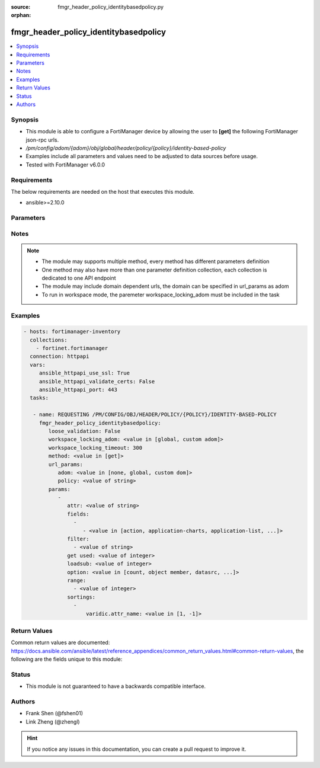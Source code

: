 :source: fmgr_header_policy_identitybasedpolicy.py

:orphan:

.. _fmgr_header_policy_identitybasedpolicy:

fmgr_header_policy_identitybasedpolicy
++++++++++++++++++++++++++++++++++++++

.. versionadded:: 2.10

.. contents::
   :local:
   :depth: 1


Synopsis
--------

- This module is able to configure a FortiManager device by allowing the user to **[get]** the following FortiManager json-rpc urls.
- `/pm/config/adom/{adom}/obj/global/header/policy/{policy}/identity-based-policy`
- Examples include all parameters and values need to be adjusted to data sources before usage.
- Tested with FortiManager v6.0.0


Requirements
------------
The below requirements are needed on the host that executes this module.

- ansible>=2.10.0



Parameters
----------

.. raw:: html

 <ul>
 <li><span class="li-head">loose_validation</span> - Do parameter validation in a loose way <span class="li-normal">type: bool</span> <span class="li-required">required: false</span> <span class="li-normal">default: false</span>  </li>
 <li><span class="li-head">workspace_locking_adom</span> - Acquire the workspace lock if FortiManager is running in workspace mode <span class="li-normal">type: str</span> <span class="li-required">required: false</span> <span class="li-normal"> choices: global, custom dom</span> </li>
 <li><span class="li-head">workspace_locking_timeout</span> - The maximum time in seconds to wait for other users to release workspace lock <span class="li-normal">type: integer</span> <span class="li-required">required: false</span>  <span class="li-normal">default: 300</span> </li>
 <li><span class="li-head">url_params</span> - parameters in url path <span class="li-normal">type: dict</span> <span class="li-required">required: true</span></li>
 <ul class="ul-self">
 <li><span class="li-head">adom</span> - the domain prefix <span class="li-normal">type: str</span> <span class="li-normal"> choices: none, global, custom dom</span></li>
 <li><span class="li-head">policy</span> - the object name <span class="li-normal">type: str</span> </li>
 </ul>
 <li><span class="li-head">parameters for method: [get]</span> - </li>
 <ul class="ul-self">
 <li><span class="li-head">attr</span> - The name of the attribute to retrieve its datasource. <span class="li-normal">type: str</span> </li>
 <li><span class="li-head">fields</span> - No description for the parameter <span class="li-normal">type: array</span> <ul class="ul-self">
 <li><span class="li-head">{no-name}</span> - No description for the parameter <span class="li-normal">type: array</span> <ul class="ul-self">
 <li><span class="li-head">{no-name}</span> - No description for the parameter <span class="li-normal">type: str</span>  <span class="li-normal">choices: [action, application-charts, application-list, av-profile, capture-packet, deep-inspection-options, devices, dlp-sensor, dstaddr, dstaddr-negate, endpoint-compliance, groups, icap-profile, id, ips-sensor, logtraffic, logtraffic-app, logtraffic-start, mms-profile, per-ip-shaper, profile-group, profile-protocol-options, profile-type, replacemsg-group, schedule, send-deny-packet, service, service-negate, spamfilter-profile, sslvpn-portal, sslvpn-realm, traffic-shaper, traffic-shaper-reverse, users, utm-status, voip-profile, webfilter-profile]</span> </li>
 </ul>
 </ul>
 <li><span class="li-head">filter</span> - No description for the parameter <span class="li-normal">type: array</span> <ul class="ul-self">
 <li><span class="li-head">{no-name}</span> - No description for the parameter <span class="li-normal">type: str</span> </li>
 </ul>
 <li><span class="li-head">get used</span> - No description for the parameter <span class="li-normal">type: int</span> </li>
 <li><span class="li-head">loadsub</span> - Enable or disable the return of any sub-objects. <span class="li-normal">type: int</span> </li>
 <li><span class="li-head">option</span> - Set fetch option for the request. <span class="li-normal">type: str</span>  <span class="li-normal">choices: [count, object member, datasrc, get reserved, syntax]</span> </li>
 <li><span class="li-head">range</span> - No description for the parameter <span class="li-normal">type: array</span> <ul class="ul-self">
 <li><span class="li-head">{no-name}</span> - No description for the parameter <span class="li-normal">type: int</span> </li>
 </ul>
 <li><span class="li-head">sortings</span> - No description for the parameter <span class="li-normal">type: array</span> <ul class="ul-self">
 <li><span class="li-head">{attr_name}</span> - No description for the parameter <span class="li-normal">type: int</span>  <span class="li-normal">choices: [1, -1]</span> </li>
 </ul>
 </ul>
 </ul>






Notes
-----
.. note::

   - The module may supports multiple method, every method has different parameters definition

   - One method may also have more than one parameter definition collection, each collection is dedicated to one API endpoint

   - The module may include domain dependent urls, the domain can be specified in url_params as adom

   - To run in workspace mode, the paremeter workspace_locking_adom must be included in the task

Examples
--------

.. code-block:: yaml+jinja

 - hosts: fortimanager-inventory
   collections:
     - fortinet.fortimanager
   connection: httpapi
   vars:
      ansible_httpapi_use_ssl: True
      ansible_httpapi_validate_certs: False
      ansible_httpapi_port: 443
   tasks:

    - name: REQUESTING /PM/CONFIG/OBJ/HEADER/POLICY/{POLICY}/IDENTITY-BASED-POLICY
      fmgr_header_policy_identitybasedpolicy:
         loose_validation: False
         workspace_locking_adom: <value in [global, custom adom]>
         workspace_locking_timeout: 300
         method: <value in [get]>
         url_params:
            adom: <value in [none, global, custom dom]>
            policy: <value of string>
         params:
            -
               attr: <value of string>
               fields:
                 -
                    - <value in [action, application-charts, application-list, ...]>
               filter:
                 - <value of string>
               get used: <value of integer>
               loadsub: <value of integer>
               option: <value in [count, object member, datasrc, ...]>
               range:
                 - <value of integer>
               sortings:
                 -
                     varidic.attr_name: <value in [1, -1]>



Return Values
-------------


Common return values are documented: https://docs.ansible.com/ansible/latest/reference_appendices/common_return_values.html#common-return-values, the following are the fields unique to this module:


.. raw:: html

 <ul>
 <li><span class="li-return"> return values for method: [get]</span> </li>
 <ul class="ul-self">
 <li><span class="li-return">data</span>
 - No description for the parameter <span class="li-normal">type: array</span> <ul class="ul-self">
 <li> <span class="li-return"> action </span> - No description for the parameter <span class="li-normal">type: str</span>  </li>
 <li> <span class="li-return"> application-charts </span> - No description for the parameter <span class="li-normal">type: array</span> <ul class="ul-self">
 <li><span class="li-return">{no-name}</span> - No description for the parameter <span class="li-normal">type: str</span>  </li>
 </ul>
 <li> <span class="li-return"> application-list </span> - No description for the parameter <span class="li-normal">type: str</span>  </li>
 <li> <span class="li-return"> av-profile </span> - No description for the parameter <span class="li-normal">type: str</span>  </li>
 <li> <span class="li-return"> capture-packet </span> - No description for the parameter <span class="li-normal">type: str</span>  </li>
 <li> <span class="li-return"> deep-inspection-options </span> - No description for the parameter <span class="li-normal">type: str</span>  </li>
 <li> <span class="li-return"> devices </span> - No description for the parameter <span class="li-normal">type: str</span>  </li>
 <li> <span class="li-return"> dlp-sensor </span> - No description for the parameter <span class="li-normal">type: str</span>  </li>
 <li> <span class="li-return"> dstaddr </span> - No description for the parameter <span class="li-normal">type: str</span>  </li>
 <li> <span class="li-return"> dstaddr-negate </span> - No description for the parameter <span class="li-normal">type: str</span>  </li>
 <li> <span class="li-return"> endpoint-compliance </span> - No description for the parameter <span class="li-normal">type: str</span>  </li>
 <li> <span class="li-return"> groups </span> - No description for the parameter <span class="li-normal">type: str</span>  </li>
 <li> <span class="li-return"> icap-profile </span> - No description for the parameter <span class="li-normal">type: str</span>  </li>
 <li> <span class="li-return"> id </span> - No description for the parameter <span class="li-normal">type: int</span>  </li>
 <li> <span class="li-return"> ips-sensor </span> - No description for the parameter <span class="li-normal">type: str</span>  </li>
 <li> <span class="li-return"> logtraffic </span> - No description for the parameter <span class="li-normal">type: str</span>  </li>
 <li> <span class="li-return"> logtraffic-app </span> - No description for the parameter <span class="li-normal">type: str</span>  </li>
 <li> <span class="li-return"> logtraffic-start </span> - No description for the parameter <span class="li-normal">type: str</span>  </li>
 <li> <span class="li-return"> mms-profile </span> - No description for the parameter <span class="li-normal">type: str</span>  </li>
 <li> <span class="li-return"> per-ip-shaper </span> - No description for the parameter <span class="li-normal">type: str</span>  </li>
 <li> <span class="li-return"> profile-group </span> - No description for the parameter <span class="li-normal">type: str</span>  </li>
 <li> <span class="li-return"> profile-protocol-options </span> - No description for the parameter <span class="li-normal">type: str</span>  </li>
 <li> <span class="li-return"> profile-type </span> - No description for the parameter <span class="li-normal">type: str</span>  </li>
 <li> <span class="li-return"> replacemsg-group </span> - No description for the parameter <span class="li-normal">type: str</span>  </li>
 <li> <span class="li-return"> schedule </span> - No description for the parameter <span class="li-normal">type: str</span>  </li>
 <li> <span class="li-return"> send-deny-packet </span> - No description for the parameter <span class="li-normal">type: str</span>  </li>
 <li> <span class="li-return"> service </span> - No description for the parameter <span class="li-normal">type: str</span>  </li>
 <li> <span class="li-return"> service-negate </span> - No description for the parameter <span class="li-normal">type: str</span>  </li>
 <li> <span class="li-return"> spamfilter-profile </span> - No description for the parameter <span class="li-normal">type: str</span>  </li>
 <li> <span class="li-return"> sslvpn-portal </span> - No description for the parameter <span class="li-normal">type: str</span>  </li>
 <li> <span class="li-return"> sslvpn-realm </span> - No description for the parameter <span class="li-normal">type: str</span>  </li>
 <li> <span class="li-return"> traffic-shaper </span> - No description for the parameter <span class="li-normal">type: str</span>  </li>
 <li> <span class="li-return"> traffic-shaper-reverse </span> - No description for the parameter <span class="li-normal">type: str</span>  </li>
 <li> <span class="li-return"> users </span> - No description for the parameter <span class="li-normal">type: str</span>  </li>
 <li> <span class="li-return"> utm-status </span> - No description for the parameter <span class="li-normal">type: str</span>  </li>
 <li> <span class="li-return"> voip-profile </span> - No description for the parameter <span class="li-normal">type: str</span>  </li>
 <li> <span class="li-return"> webfilter-profile </span> - No description for the parameter <span class="li-normal">type: str</span>  </li>
 </ul>
 <li><span class="li-return">status</span>
 - No description for the parameter <span class="li-normal">type: dict</span> <ul class="ul-self">
 <li> <span class="li-return"> code </span> - No description for the parameter <span class="li-normal">type: int</span>  </li>
 <li> <span class="li-return"> message </span> - No description for the parameter <span class="li-normal">type: str</span>  </li>
 </ul>
 <li><span class="li-return">url</span>
 - No description for the parameter <span class="li-normal">type: str</span>  <span class="li-normal">example: /pm/config/adom/{adom}/obj/global/header/policy/{policy}/identity-based-policy</span>  </li>
 </ul>
 </ul>





Status
------

- This module is not guaranteed to have a backwards compatible interface.


Authors
-------

- Frank Shen (@fshen01)
- Link Zheng (@zhengl)


.. hint::

    If you notice any issues in this documentation, you can create a pull request to improve it.



